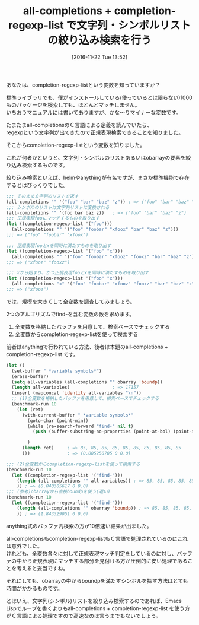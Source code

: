 #+BLOG: rubikitch
#+POSTID: 1812
#+DATE: [2016-11-22 Tue 13:52]
#+PERMALINK: completion-regexp-list
#+OPTIONS: toc:nil num:nil todo:nil pri:nil tags:nil ^:nil \n:t -:nil tex:nil ':nil
#+ISPAGE: nil
#+DESCRIPTION:all-completions + completion-regexp-listで正規表現リストによる絞り込み検索が行えます。とはいえ、大量の候補がある場合はバッファを用意してからre-search-forwardする方がよほど高速です。
# (progn (erase-buffer)(find-file-hook--org2blog/wp-mode))
#+BLOG: rubikitch
#+CATEGORY:   リスト操作
#+TAGS: 
#+TITLE: all-completions + completion-regexp-list で文字列・シンボルリストの絞り込み検索を行う
#+begin: org2blog-tags
# content-length: 2911

#+end:
あなたは、completion-regexp-listという変数を知っていますか？

標準ライブラリでも、僕がインストールしている(使っているとは限らない)1000ものパッケージを検索しても、ほとんどマッチしません。
いちおうマニュアルには書いてありますが、かな〜りマイナーな変数です。

たまたまall-completionsのＣ言語による定義を読んでいたら、
regexpという文字列が出てきたので正規表現検索できることを知りました。

そこからcompletion-regexp-listという変数を知りました。

これが何者かというと、文字列・シンボルのリストあるいはobarrayの要素を絞り込み検索するものです。

絞り込み検索といえば、helmやanythingが有名ですが、まさか標準機能で存在するとはびっくりでした。

#+BEGIN_SRC emacs-lisp :results silent
;;; そのまま文字列のリストを返す
(all-completions "" '("foo" "bar" "baz" "z")) ; => ("foo" "bar" "baz" "z")
;;; シンボルのリストは文字列リストに変換される
(all-completions "" '(foo bar baz z))   ; => ("foo" "bar" "baz" "z")
;;; 正規表現fooにマッチするものを取り出す
(let ((completion-regexp-list '("foo")))
  (all-completions "" '("foo" "foobar" "xfoox" "bar" "baz" "z")))
;;; => ("foo" "foobar" "xfoox")

;;; 正規表現fooとxを同時に満たすものを取り出す
(let ((completion-regexp-list '("foo" "x")))
  (all-completions "" '("foo" "foobar" "xfooz" "fooxz" "bar" "baz" "z")))
;;; => ("xfooz" "fooxz")

;;; xから始まり、かつ正規表現fooとxを同時に満たすものを取り出す
(let ((completion-regexp-list '("foo" "x")))
  (all-completions "x" '("foo" "foobar" "xfooz" "fooxz" "bar" "baz" "z")))
;;; => ("xfooz")
#+END_SRC

では、規模を大きくして全変数を調査してみましょう。

2つのアルゴリズムでfind-を含む変数の数を求めます。
1. 全変数を格納したバッファを用意して、検索ベースでチェックする
2. 全変数からcompletion-regexp-listを使って検索する

前者はanythingで行われている方法、後者は本題のall-completions + completion-regexp-list です。

#+BEGIN_SRC emacs-lisp :results silent
(let ()
  (set-buffer " *variable symbols*")
  (erase-buffer)
  (setq all-variables (all-completions "" obarray 'boundp))
  (length all-variables)                ; => 17157
  (insert (mapconcat 'identity all-variables "\n"))
  ;; (1)全変数を格納したバッファを用意して、検索ベースでチェックする
  (benchmark-run 10
    (let (ret)
      (with-current-buffer " *variable symbols*"
        (goto-char (point-min))
        (while (re-search-forward "find-" nil t)
          (push (buffer-substring-no-properties (point-at-bol) (point-at-eol)) ret))

        )
      (length ret)     ; => 85, 85, 85, 85, 85, 85, 85, 85, 85, 85
      )))              ; => (0.005250705 0 0.0)

;;; (2)全変数からcompletion-regexp-listを使って検索する
(benchmark-run 10
  (let ((completion-regexp-list '("find-")))
    (length (all-completions "" all-variables)) ; => 85, 85, 85, 85, 85, 85, 85, 85, 85, 85
    )) ; => (0.040305617 0 0.0)
;;; (参考)obarrayから直接boundpを使う(遅い)
(benchmark-run 10
  (let ((completion-regexp-list '("find-")))
    (length (all-completions "" obarray 'boundp)) ; => 85, 85, 85, 85, 85, 85, 85, 85, 85, 85
    )) ; => (1.843329051 0 0.0)
#+END_SRC

anything式のバッファ内検索の方が10倍速い結果が出ました。

all-completionsもcompletion-regexp-listもＣ言語で処理されているのにこれは意外でした。
けれども、全変数各々に対して正規表現マッチ判定をしているのに対し、バッファの中から正規表現にマッチする部分を見付ける方が圧倒的に安い処理であることを考えると妥当ですね。

それにしても、obarrayの中からboundpを満たすシンボルを探す方法はとても時間がかかるものです。

とはいえ、文字列(シンボル)リストを絞り込み検索するのであれば、Emacs Lispでループを書くよりもall-completions + completion-regexp-list を使う方がＣ言語による処理ですので高速なのは言うまでもないでしょう。

# (progn (forward-line 1)(shell-command "screenshot-time.rb org_template" t))
